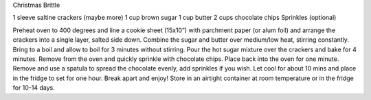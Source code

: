 Christmas Brittle

1 sleeve saltine crackers (maybe more)
1 cup brown sugar
1 cup butter
2 cups chocolate chips
Sprinkles (optional)


Preheat oven to 400 degrees and line a cookie sheet (15x10”) with parchment
paper (or alum foil) and arrange the crackers into a single layer, salted side down.
Combine the sugar and butter over medium/low heat, stirring constantly.
Bring to a boil and allow to boil for 3 minutes without stirring.
Pour the hot sugar mixture over the crackers and bake for 4 minutes.
Remove from the oven and quickly sprinkle with chocolate chips.
Place back into the oven for one minute.
Remove and use a spatula to spread the chocolate evenly, add sprinkles if you wish.
Let cool for about 10 mins and place in the fridge to set for one hour.
Break apart and enjoy!
Store in an airtight container at room temperature or in the fridge for 10-14 days.
